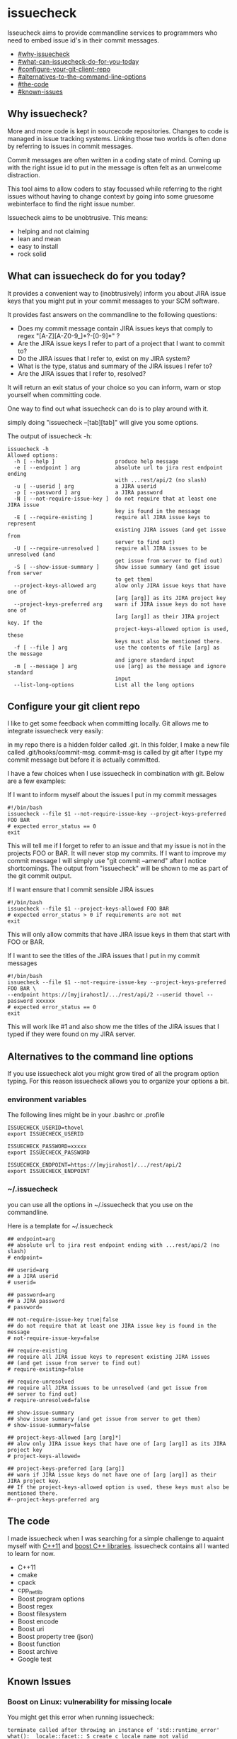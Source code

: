 * issuecheck

Isseucheck aims to provide commandline services to programmers who need to embed issue id's in their commit messages.

- [[#Why%20issuecheck?][#why-issuecheck]]
- [[#What%20can%20issuecheck%20do%20for%20you%20today?][#what-can-issuecheck-do-for-you-today]]
- [[#Configure%20your%20git%20client%20repo][#configure-your-git-client-repo]]
- [[#Alternatives%20to%20the%20command%20line%20options][#alternatives-to-the-command-line-options]]
- [[#The%20code][#the-code]]
- [[#Known%20Issues][#known-issues]]

** Why issuecheck?
More and more code is kept in sourcecode repositories. Changes to code is managed in issue tracking systems. Linking those two worlds is often done by referring to issues in commit messages. 

Commit messages are often written in a coding state of mind. Coming up with the right issue id to put in the message is often felt as an unwelcome distraction.

This tool aims to allow coders to stay focussed while referring to the right issues without having to change context by going into some gruesome webinterface to find the right issue number.

Issuecheck aims to be unobtrusive. This means:
- helping and not claiming
- lean and mean
- easy to install
- rock solid

** What can issuecheck do for you today?
It provides a convenient way to (inobtrusively) inform you about JIRA issue keys that you might put in  your commit messages to your SCM software.

It provides fast answers on the commandline to the following questions:
- Does my commit message contain JIRA issues keys that comply to regex "[A-Z][A-Z0-9_]*?-[0-9]*" ?
- Are the JIRA issue keys I refer to part of a project that I want to commit to?
- Do the JIRA issues that I refer to, exist on my JIRA system?
- What is the type, status and summary of the JIRA issues I refer to?
- Are the JIRA issues that I refer to, resolved?

It will return an exit status of your choice so you can inform, warn or stop yourself when committing code.

One way to find out what issuecheck can do is to play around with it.

simply doing "issuecheck --[tab][tab]" will give you some options.

The output of issuecheck -h:
: issuecheck -h
: Allowed options:
:   -h [ --help ]                   produce help message
:   -e [ --endpoint ] arg           absolute url to jira rest endpoint ending
:                                   with ...rest/api/2 (no slash)
:   -u [ --userid ] arg             a JIRA userid
:   -p [ --password ] arg           a JIRA password
:   -N [ --not-require-issue-key ]  do not require that at least one JIRA issue
:                                   key is found in the message
:   -E [ --require-existing ]       require all JIRA issue keys to represent
:                                   existing JIRA issues (and get issue from
:                                   server to find out)
:   -U [ --require-unresolved ]     require all JIRA issues to be unresolved (and
:                                   get issue from server to find out)
:   -S [ --show-issue-summary ]     show issue summary (and get issue from server
:                                   to get them)
:   --project-keys-allowed arg      alow only JIRA issue keys that have one of
:                                   [arg [arg]] as its JIRA project key
:   --project-keys-preferred arg    warn if JIRA issue keys do not have one of
:                                   [arg [arg]] as their JIRA project key. If the
:                                   project-keys-allowed option is used, these
:                                   keys must also be mentioned there.
:   -f [ --file ] arg               use the contents of file [arg] as the message
:                                   and ignore standard input
:   -m [ --message ] arg            use [arg] as the message and ignore standard
:                                   input
:   --list-long-options             List all the long options


** Configure your git client repo
I like to get some feedback when committing locally. Git allows me to integrate issuecheck very easily:

in my repo there is a hidden folder called .git. In this folder, I make a new file called .git/hooks/commit-msg. commit-msg is called by git after I type my commit message but before it is actually committed. 

I have a few choices when I use issuecheck in combination with git. Below are a few examples:
- If I want to inform myself about the issues I put in my commit messages ::
: #!/bin/bash
: issuecheck --file $1 --not-require-issue-key --project-keys-preferred FOO BAR
: # expected error_status == 0
: exit
This will tell me if I forget to refer to an issue and that my issue is not in the projects FOO or BAR. It will never stop my commits. If I want to improve my commit message I will simply use "git commit --amend" after I notice shortcomings. The output from "issuecheck" will be shown to me as part of the git commit output.
- If I want ensure that I commit sensible JIRA issues ::
: #!/bin/bash
: issuecheck --file $1 --project-keys-allowed FOO BAR
: # expected error_status > 0 if requirements are not met
: exit
This will only allow commits that have JIRA issue keys in them that start with FOO or BAR.
- If I want to see the titles of the JIRA issues that I put in my commit messages ::
: #!/bin/bash
: issuecheck --file $1 --not-require-issue-key --project-keys-preferred FOO BAR \
: --endpoint https://[myjirahost]/.../rest/api/2 --userid thovel --password xxxxxx
: # expected error_status == 0
: exit
This will work like #1 and also show me the titles of the JIRA issues that I typed if they were found on my JIRA server.

** Alternatives to the command line options
If you use issuecheck alot you might grow tired of all the program option typing. For this reason issuecheck allows you to organize your options a bit.
*** environment variables
The following lines might be in your .bashrc or .profile

: ISSUECHECK_USERID=thovel
: export ISSUECHECK_USERID
: 
: ISSUECHECK_PASSWORD=xxxxx
: export ISSUECHECK_PASSWORD
: 
: ISSUECHECK_ENDPOINT=https://[myjirahost]/.../rest/api/2
: export ISSUECHECK_ENDPOINT

*** ~/.issuecheck
you can use all the options in ~/.issuecheck that you use on the commandline.

Here is a template for ~/.issuecheck

: ## endpoint=arg
: ## absolute url to jira rest endpoint ending with ...rest/api/2 (no slash)
: # endpoint=
: 
: ## userid=arg
: ## a JIRA userid
: # userid=
: 
: ## password=arg
: ## a JIRA password
: # password=
: 
: ## not-require-issue-key true|false
: ## do not require that at least one JIRA issue key is found in the message
: # not-require-issue-key=false
: 
: ## require-existing
: ## require all JIRA issue keys to represent existing JIRA issues 
: ## (and get issue from server to find out)
: # require-existing=false
: 
: ## require-unresolved
: ## require all JIRA issues to be unresolved (and get issue from 
: ## server to find out)
: # require-unresolved=false
: 
: ## show-issue-summary
: ## show issue summary (and get issue from server to get them)
: # show-issue-summary=false
: 
: ## project-keys-allowed [arg [arg]*] 
: ## alow only JIRA issue keys that have one of [arg [arg]] as its JIRA project key
: # project-keys-allowed=
: 
: ## project-keys-preferred [arg [arg]]
: ## warn if JIRA issue keys do not have one of [arg [arg]] as their JIRA project key. 
: ## If the project-keys-allowed option is used, these keys must also be mentioned there.
: #--project-keys-preferred arg    

** The code
I made issuecheck when I was searching for a simple challenge to aquaint myself with [[http://en.wikipedia.org/wiki/C%252B%252B11][C++11]] and [[http://www.boost.org/][boost C++ libraries]]. issuecheck contains all I wanted to learn for now.
- C++11
- cmake
- cpack
- cpp_netlib
- Boost program options
- Boost regex 
- Boost filesystem
- Boost encode
- Boost uri
- Boost property tree (json)
- Boost function
- Boost archive
- Google test

** Known Issues

*** Boost on Linux: vulnerability for missing locale

You might get this error when running issuecheck:
: terminate called after throwing an instance of 'std::runtime_error'
: what():  locale::facet::_S_create_c_locale name not valid

It happens when a language in your "locale" of your shell is not generated by locale-gen on your system. This often happens to me when I ssh into some system. My ssh client forwards my local locale to the remote shell that might not speak my language.

The Boost libraries that I use are vulnerable to this. The Boost guys know and I guess they will fix it eventually.

**** Recommended workaround: generate the missing language

- find out what your local is ::
    run this command on your prompt:
    : locale
    on my system it gives me something like this:
    : LANG=en_US.UTF-8
    : LANGUAGE=
    : LC_CTYPE="en_US.UTF-8"
    : LC_NUMERIC=nb_NO.UTF-8
    : LC_TIME=nb_NO.UTF-8
    : LC_COLLATE="en_US.UTF-8"
    : LC_MONETARY=nb_NO.UTF-8
    : LC_MESSAGES="en_US.UTF-8"
    : LC_PAPER=nb_NO.UTF-8
    : LC_NAME=nb_NO.UTF-8
    : LC_ADDRESS=nb_NO.UTF-8
    : LC_TELEPHONE=nb_NO.UTF-8
    : LC_MEASUREMENT=nb_NO.UTF-8
    : LC_IDENTIFICATION=nb_NO.UTF-8
    : LC_ALL=
    In this case I have en_US.UTF-8 and nb_NO.UTF-8
- install the locales (they might already be there but that does not matter) ::
    by doing:
    : sudo locale-gen en_US
    : sudo locale-gen en_US.UTF-8
    : sudo locale-gen nb_NO
    : sudo locale-gen nb_NO.UTF-8
- verify ::
    : locale -a | sed -n -e '/nb_NO/p' -e '/en_US/p'
    gives me:
    : en_US
    : en_US.iso88591
    : en_US.utf8
    : nb_NO
    : nb_NO.iso88591
    : nb_NO.utf8

now it should all work

**** Other workaround: temporarily change your locale

run this every time after you log into your system
: export LC_ALL="en_US.UTF-8"

**** Other workaround: tell your ssh client to stop forwarding

Stop forwarding locale from your client
/etc/ssh/ssh_config, comment out
: #SendEnv LANG...

**** Other workaround: stop ssh server from accepting client locales

stop accepting on the server
/etc/ssh/sshd_config , comment out
: #AcceptEnv LANG LC_*


